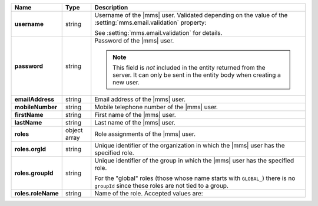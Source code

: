 .. list-table::
   :widths: 15 10 75
   :header-rows: 1
   :stub-columns: 1

   * - Name
     - Type
     - Description

   * - username
     - string
     - Username of the |mms| user. Validated depending on the 
       value of the :setting:`mms.email.validation` property:

       .. include:: /includes/list-table-api-email-validation-options.rst
            
       See :setting:`mms.email.validation` for details.

   * - password
     - string
     - Password of the |mms| user.

       .. note::

           This field is *not* included in the entity returned from the
           server. It can only be sent in the entity body when creating
           a new user.

   * - emailAddress
     - string
     - Email address of the |mms| user.

   * - mobileNumber
     - string
     - Mobile telephone number of the |mms| user.

   * - firstName
     - string
     - First name of the |mms| user.

   * - lastName
     - string
     - Last name of the |mms| user.

   * - roles
     - object array
     - Role assignments of the |mms| user.

   * - roles.orgId
     - string
     - Unique identifier of the organization in which the |mms| user
       has the specified role.

   * - roles.groupId
     - string
     - Unique identifier of the group in which the |mms| user has the
       specified role.

       For the "global" roles (those whose name starts
       with ``GLOBAL_``) there is no ``groupId`` since these
       roles are not tied to a group.

   * - roles.roleName
     - string
     - Name of the role. Accepted values are:


       .. include:: /includes/extracts/list-api-user-roles.rst

